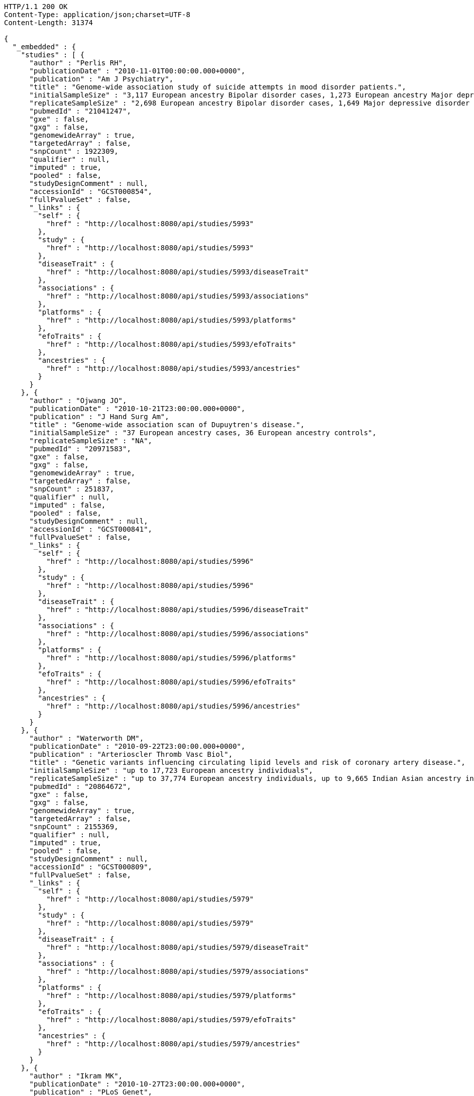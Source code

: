 [source,http,options="nowrap"]
----
HTTP/1.1 200 OK
Content-Type: application/json;charset=UTF-8
Content-Length: 31374

{
  "_embedded" : {
    "studies" : [ {
      "author" : "Perlis RH",
      "publicationDate" : "2010-11-01T00:00:00.000+0000",
      "publication" : "Am J Psychiatry",
      "title" : "Genome-wide association study of suicide attempts in mood disorder patients.",
      "initialSampleSize" : "3,117 European ancestry Bipolar disorder cases, 1,273 European ancestry Major depressive disorder cases",
      "replicateSampleSize" : "2,698 European ancestry Bipolar disorder cases, 1,649 Major depressive disorder cases",
      "pubmedId" : "21041247",
      "gxe" : false,
      "gxg" : false,
      "genomewideArray" : true,
      "targetedArray" : false,
      "snpCount" : 1922309,
      "qualifier" : null,
      "imputed" : true,
      "pooled" : false,
      "studyDesignComment" : null,
      "accessionId" : "GCST000854",
      "fullPvalueSet" : false,
      "_links" : {
        "self" : {
          "href" : "http://localhost:8080/api/studies/5993"
        },
        "study" : {
          "href" : "http://localhost:8080/api/studies/5993"
        },
        "diseaseTrait" : {
          "href" : "http://localhost:8080/api/studies/5993/diseaseTrait"
        },
        "associations" : {
          "href" : "http://localhost:8080/api/studies/5993/associations"
        },
        "platforms" : {
          "href" : "http://localhost:8080/api/studies/5993/platforms"
        },
        "efoTraits" : {
          "href" : "http://localhost:8080/api/studies/5993/efoTraits"
        },
        "ancestries" : {
          "href" : "http://localhost:8080/api/studies/5993/ancestries"
        }
      }
    }, {
      "author" : "Ojwang JO",
      "publicationDate" : "2010-10-21T23:00:00.000+0000",
      "publication" : "J Hand Surg Am",
      "title" : "Genome-wide association scan of Dupuytren's disease.",
      "initialSampleSize" : "37 European ancestry cases, 36 European ancestry controls",
      "replicateSampleSize" : "NA",
      "pubmedId" : "20971583",
      "gxe" : false,
      "gxg" : false,
      "genomewideArray" : true,
      "targetedArray" : false,
      "snpCount" : 251837,
      "qualifier" : null,
      "imputed" : false,
      "pooled" : false,
      "studyDesignComment" : null,
      "accessionId" : "GCST000841",
      "fullPvalueSet" : false,
      "_links" : {
        "self" : {
          "href" : "http://localhost:8080/api/studies/5996"
        },
        "study" : {
          "href" : "http://localhost:8080/api/studies/5996"
        },
        "diseaseTrait" : {
          "href" : "http://localhost:8080/api/studies/5996/diseaseTrait"
        },
        "associations" : {
          "href" : "http://localhost:8080/api/studies/5996/associations"
        },
        "platforms" : {
          "href" : "http://localhost:8080/api/studies/5996/platforms"
        },
        "efoTraits" : {
          "href" : "http://localhost:8080/api/studies/5996/efoTraits"
        },
        "ancestries" : {
          "href" : "http://localhost:8080/api/studies/5996/ancestries"
        }
      }
    }, {
      "author" : "Waterworth DM",
      "publicationDate" : "2010-09-22T23:00:00.000+0000",
      "publication" : "Arterioscler Thromb Vasc Biol",
      "title" : "Genetic variants influencing circulating lipid levels and risk of coronary artery disease.",
      "initialSampleSize" : "up to 17,723 European ancestry individuals",
      "replicateSampleSize" : "up to 37,774 European ancestry individuals, up to 9,665 Indian Asian ancestry individuals",
      "pubmedId" : "20864672",
      "gxe" : false,
      "gxg" : false,
      "genomewideArray" : true,
      "targetedArray" : false,
      "snpCount" : 2155369,
      "qualifier" : null,
      "imputed" : true,
      "pooled" : false,
      "studyDesignComment" : null,
      "accessionId" : "GCST000809",
      "fullPvalueSet" : false,
      "_links" : {
        "self" : {
          "href" : "http://localhost:8080/api/studies/5979"
        },
        "study" : {
          "href" : "http://localhost:8080/api/studies/5979"
        },
        "diseaseTrait" : {
          "href" : "http://localhost:8080/api/studies/5979/diseaseTrait"
        },
        "associations" : {
          "href" : "http://localhost:8080/api/studies/5979/associations"
        },
        "platforms" : {
          "href" : "http://localhost:8080/api/studies/5979/platforms"
        },
        "efoTraits" : {
          "href" : "http://localhost:8080/api/studies/5979/efoTraits"
        },
        "ancestries" : {
          "href" : "http://localhost:8080/api/studies/5979/ancestries"
        }
      }
    }, {
      "author" : "Ikram MK",
      "publicationDate" : "2010-10-27T23:00:00.000+0000",
      "publication" : "PLoS Genet",
      "title" : "Four novel Loci (19q13, 6q24, 12q24, and 5q14) influence the microcirculation in vivo.",
      "initialSampleSize" : "15,358 European ancestry individuals",
      "replicateSampleSize" : "6,652 European ancestry individuals",
      "pubmedId" : "21060863",
      "gxe" : false,
      "gxg" : false,
      "genomewideArray" : true,
      "targetedArray" : false,
      "snpCount" : 2194468,
      "qualifier" : null,
      "imputed" : true,
      "pooled" : false,
      "studyDesignComment" : null,
      "accessionId" : "GCST000847",
      "fullPvalueSet" : false,
      "_links" : {
        "self" : {
          "href" : "http://localhost:8080/api/studies/6007"
        },
        "study" : {
          "href" : "http://localhost:8080/api/studies/6007"
        },
        "diseaseTrait" : {
          "href" : "http://localhost:8080/api/studies/6007/diseaseTrait"
        },
        "associations" : {
          "href" : "http://localhost:8080/api/studies/6007/associations"
        },
        "platforms" : {
          "href" : "http://localhost:8080/api/studies/6007/platforms"
        },
        "efoTraits" : {
          "href" : "http://localhost:8080/api/studies/6007/efoTraits"
        },
        "ancestries" : {
          "href" : "http://localhost:8080/api/studies/6007/ancestries"
        }
      }
    }, {
      "author" : "Sato Y",
      "publicationDate" : "2010-11-12T00:00:00.000+0000",
      "publication" : "J Thorac Oncol",
      "title" : "Genome-wide association study on overall survival of advanced non-small cell lung cancer patients treated with carboplatin and paclitaxel.",
      "initialSampleSize" : "105 East Asian ancestry cases",
      "replicateSampleSize" : "NA",
      "pubmedId" : "21079520",
      "gxe" : false,
      "gxg" : false,
      "genomewideArray" : true,
      "targetedArray" : false,
      "snpCount" : 109365,
      "qualifier" : null,
      "imputed" : false,
      "pooled" : false,
      "studyDesignComment" : null,
      "accessionId" : "GCST000871",
      "fullPvalueSet" : false,
      "_links" : {
        "self" : {
          "href" : "http://localhost:8080/api/studies/6017"
        },
        "study" : {
          "href" : "http://localhost:8080/api/studies/6017"
        },
        "diseaseTrait" : {
          "href" : "http://localhost:8080/api/studies/6017/diseaseTrait"
        },
        "associations" : {
          "href" : "http://localhost:8080/api/studies/6017/associations"
        },
        "platforms" : {
          "href" : "http://localhost:8080/api/studies/6017/platforms"
        },
        "efoTraits" : {
          "href" : "http://localhost:8080/api/studies/6017/efoTraits"
        },
        "ancestries" : {
          "href" : "http://localhost:8080/api/studies/6017/ancestries"
        }
      }
    }, {
      "author" : "Benyamin B",
      "publicationDate" : "2013-01-29T00:00:00.000+0000",
      "publication" : "Mol Psychiatry",
      "title" : "Childhood intelligence is heritable, highly polygenic and associated with FNBP1L.",
      "initialSampleSize" : "12,441 European ancestry children",
      "replicateSampleSize" : "5,548 European ancestry children",
      "pubmedId" : "23358156",
      "gxe" : false,
      "gxg" : false,
      "genomewideArray" : true,
      "targetedArray" : false,
      "snpCount" : 138093,
      "qualifier" : null,
      "imputed" : true,
      "pooled" : false,
      "studyDesignComment" : null,
      "accessionId" : "GCST001837",
      "fullPvalueSet" : false,
      "_links" : {
        "self" : {
          "href" : "http://localhost:8080/api/studies/7089"
        },
        "study" : {
          "href" : "http://localhost:8080/api/studies/7089"
        },
        "diseaseTrait" : {
          "href" : "http://localhost:8080/api/studies/7089/diseaseTrait"
        },
        "associations" : {
          "href" : "http://localhost:8080/api/studies/7089/associations"
        },
        "platforms" : {
          "href" : "http://localhost:8080/api/studies/7089/platforms"
        },
        "efoTraits" : {
          "href" : "http://localhost:8080/api/studies/7089/efoTraits"
        },
        "ancestries" : {
          "href" : "http://localhost:8080/api/studies/7089/ancestries"
        }
      }
    }, {
      "author" : "Khor CC",
      "publicationDate" : "2011-02-09T00:00:00.000+0000",
      "publication" : "Hum Mol Genet",
      "title" : "Genome-wide association studies in Asians confirm the involvement of ATOH7 and TGFBR3, and further identify CARD10 as a novel locus influencing optic disc area.",
      "initialSampleSize" : "2,132 Indian ancestry individuals, 2,313 Malay ancestry individuals",
      "replicateSampleSize" : "9,326 European ancestry individuals",
      "pubmedId" : "21307088",
      "gxe" : false,
      "gxg" : false,
      "genomewideArray" : true,
      "targetedArray" : false,
      "snpCount" : 551808,
      "qualifier" : null,
      "imputed" : false,
      "pooled" : false,
      "studyDesignComment" : null,
      "accessionId" : "GCST000970",
      "fullPvalueSet" : false,
      "_links" : {
        "self" : {
          "href" : "http://localhost:8080/api/studies/6161"
        },
        "study" : {
          "href" : "http://localhost:8080/api/studies/6161"
        },
        "diseaseTrait" : {
          "href" : "http://localhost:8080/api/studies/6161/diseaseTrait"
        },
        "associations" : {
          "href" : "http://localhost:8080/api/studies/6161/associations"
        },
        "platforms" : {
          "href" : "http://localhost:8080/api/studies/6161/platforms"
        },
        "efoTraits" : {
          "href" : "http://localhost:8080/api/studies/6161/efoTraits"
        },
        "ancestries" : {
          "href" : "http://localhost:8080/api/studies/6161/ancestries"
        }
      }
    }, {
      "author" : "Jin Y",
      "publicationDate" : "2011-02-17T00:00:00.000+0000",
      "publication" : "J Invest Dermatol",
      "title" : "Genome-wide analysis identifies a quantitative trait locus in the MHC class II region associated with generalized vitiligo age of onset.",
      "initialSampleSize" : "1,339 European ancestry cases",
      "replicateSampleSize" : "677 European ancestry cases",
      "pubmedId" : "21326295",
      "gxe" : false,
      "gxg" : false,
      "genomewideArray" : true,
      "targetedArray" : false,
      "snpCount" : 520460,
      "qualifier" : null,
      "imputed" : false,
      "pooled" : false,
      "studyDesignComment" : null,
      "accessionId" : "GCST000981",
      "fullPvalueSet" : false,
      "_links" : {
        "self" : {
          "href" : "http://localhost:8080/api/studies/6168"
        },
        "study" : {
          "href" : "http://localhost:8080/api/studies/6168"
        },
        "diseaseTrait" : {
          "href" : "http://localhost:8080/api/studies/6168/diseaseTrait"
        },
        "associations" : {
          "href" : "http://localhost:8080/api/studies/6168/associations"
        },
        "platforms" : {
          "href" : "http://localhost:8080/api/studies/6168/platforms"
        },
        "efoTraits" : {
          "href" : "http://localhost:8080/api/studies/6168/efoTraits"
        },
        "ancestries" : {
          "href" : "http://localhost:8080/api/studies/6168/ancestries"
        }
      }
    }, {
      "author" : "Boger CA",
      "publicationDate" : "2011-02-25T00:00:00.000+0000",
      "publication" : "J Am Soc Nephrol",
      "title" : "CUBN is a gene locus for albuminuria.",
      "initialSampleSize" : "31,580 European ancestry individuals",
      "replicateSampleSize" : "31,277 European ancestry individuals",
      "pubmedId" : "21355061",
      "gxe" : false,
      "gxg" : false,
      "genomewideArray" : true,
      "targetedArray" : false,
      "snpCount" : 2500000,
      "qualifier" : "~",
      "imputed" : true,
      "pooled" : false,
      "studyDesignComment" : null,
      "accessionId" : "GCST000988",
      "fullPvalueSet" : false,
      "_links" : {
        "self" : {
          "href" : "http://localhost:8080/api/studies/6181"
        },
        "study" : {
          "href" : "http://localhost:8080/api/studies/6181"
        },
        "diseaseTrait" : {
          "href" : "http://localhost:8080/api/studies/6181/diseaseTrait"
        },
        "associations" : {
          "href" : "http://localhost:8080/api/studies/6181/associations"
        },
        "platforms" : {
          "href" : "http://localhost:8080/api/studies/6181/platforms"
        },
        "efoTraits" : {
          "href" : "http://localhost:8080/api/studies/6181/efoTraits"
        },
        "ancestries" : {
          "href" : "http://localhost:8080/api/studies/6181/ancestries"
        }
      }
    }, {
      "author" : "Fox ER",
      "publicationDate" : "2011-03-04T00:00:00.000+0000",
      "publication" : "Hum Mol Genet",
      "title" : "Association of genetic variation with systolic and diastolic blood pressure among African Americans: the Candidate Gene Association Resource study.",
      "initialSampleSize" : "7,473 African American individuals",
      "replicateSampleSize" : "1,188 Sub-Saharan African individuals, 10,694 African American individuals, 69,899 European ancestry individuals",
      "pubmedId" : "21378095",
      "gxe" : false,
      "gxg" : false,
      "genomewideArray" : true,
      "targetedArray" : false,
      "snpCount" : 2500000,
      "qualifier" : null,
      "imputed" : true,
      "pooled" : false,
      "studyDesignComment" : null,
      "accessionId" : "GCST000997",
      "fullPvalueSet" : false,
      "_links" : {
        "self" : {
          "href" : "http://localhost:8080/api/studies/6191"
        },
        "study" : {
          "href" : "http://localhost:8080/api/studies/6191"
        },
        "diseaseTrait" : {
          "href" : "http://localhost:8080/api/studies/6191/diseaseTrait"
        },
        "associations" : {
          "href" : "http://localhost:8080/api/studies/6191/associations"
        },
        "platforms" : {
          "href" : "http://localhost:8080/api/studies/6191/platforms"
        },
        "efoTraits" : {
          "href" : "http://localhost:8080/api/studies/6191/efoTraits"
        },
        "ancestries" : {
          "href" : "http://localhost:8080/api/studies/6191/ancestries"
        }
      }
    }, {
      "author" : "Chung SA",
      "publicationDate" : "2011-03-03T00:00:00.000+0000",
      "publication" : "PLoS Genet",
      "title" : "Differential genetic associations for systemic lupus erythematosus based on anti-dsDNA autoantibody production.",
      "initialSampleSize" : "811 anti-dsDNA positive European ancestry cases, 906 anti-dsDNA negative European ancestry cases, 4,813 European ancestry controls",
      "replicateSampleSize" : "NA",
      "pubmedId" : "21408207",
      "gxe" : false,
      "gxg" : false,
      "genomewideArray" : true,
      "targetedArray" : false,
      "snpCount" : 421318,
      "qualifier" : null,
      "imputed" : true,
      "pooled" : false,
      "studyDesignComment" : null,
      "accessionId" : "GCST000996",
      "fullPvalueSet" : false,
      "_links" : {
        "self" : {
          "href" : "http://localhost:8080/api/studies/6203"
        },
        "study" : {
          "href" : "http://localhost:8080/api/studies/6203"
        },
        "diseaseTrait" : {
          "href" : "http://localhost:8080/api/studies/6203/diseaseTrait"
        },
        "associations" : {
          "href" : "http://localhost:8080/api/studies/6203/associations"
        },
        "platforms" : {
          "href" : "http://localhost:8080/api/studies/6203/platforms"
        },
        "efoTraits" : {
          "href" : "http://localhost:8080/api/studies/6203/efoTraits"
        },
        "ancestries" : {
          "href" : "http://localhost:8080/api/studies/6203/ancestries"
        }
      }
    }, {
      "author" : "Hu X",
      "publicationDate" : "2011-02-24T00:00:00.000+0000",
      "publication" : "PLoS One",
      "title" : "Meta-analysis for genome-wide association study identifies multiple variants at the BIN1 locus associated with late-onset Alzheimer's disease.",
      "initialSampleSize" : "1,831 European ancestry cases, 1,764 European ancestry controls",
      "replicateSampleSize" : "751 cases, 751 controls",
      "pubmedId" : "21390209",
      "gxe" : false,
      "gxg" : false,
      "genomewideArray" : true,
      "targetedArray" : false,
      "snpCount" : null,
      "qualifier" : null,
      "imputed" : true,
      "pooled" : false,
      "studyDesignComment" : null,
      "accessionId" : "GCST000986",
      "fullPvalueSet" : false,
      "_links" : {
        "self" : {
          "href" : "http://localhost:8080/api/studies/6204"
        },
        "study" : {
          "href" : "http://localhost:8080/api/studies/6204"
        },
        "diseaseTrait" : {
          "href" : "http://localhost:8080/api/studies/6204/diseaseTrait"
        },
        "associations" : {
          "href" : "http://localhost:8080/api/studies/6204/associations"
        },
        "platforms" : {
          "href" : "http://localhost:8080/api/studies/6204/platforms"
        },
        "efoTraits" : {
          "href" : "http://localhost:8080/api/studies/6204/efoTraits"
        },
        "ancestries" : {
          "href" : "http://localhost:8080/api/studies/6204/ancestries"
        }
      }
    }, {
      "author" : "Speliotes EK",
      "publicationDate" : "2011-03-10T00:00:00.000+0000",
      "publication" : "PLoS Genet",
      "title" : "Genome-wide association analysis identifies variants associated with nonalcoholic fatty liver disease that have distinct effects on metabolic traits.",
      "initialSampleSize" : "880 Amish individuals, 6,296 European ancestry individuals",
      "replicateSampleSize" : "592 European ancestry cases, 1,405 European ancestry controls",
      "pubmedId" : "21423719",
      "gxe" : false,
      "gxg" : false,
      "genomewideArray" : true,
      "targetedArray" : false,
      "snpCount" : 2400000,
      "qualifier" : "~",
      "imputed" : true,
      "pooled" : false,
      "studyDesignComment" : null,
      "accessionId" : "GCST001008",
      "fullPvalueSet" : false,
      "_links" : {
        "self" : {
          "href" : "http://localhost:8080/api/studies/6209"
        },
        "study" : {
          "href" : "http://localhost:8080/api/studies/6209"
        },
        "diseaseTrait" : {
          "href" : "http://localhost:8080/api/studies/6209/diseaseTrait"
        },
        "associations" : {
          "href" : "http://localhost:8080/api/studies/6209/associations"
        },
        "platforms" : {
          "href" : "http://localhost:8080/api/studies/6209/platforms"
        },
        "efoTraits" : {
          "href" : "http://localhost:8080/api/studies/6209/efoTraits"
        },
        "ancestries" : {
          "href" : "http://localhost:8080/api/studies/6209/ancestries"
        }
      }
    }, {
      "author" : "Engelman CD",
      "publicationDate" : "2010-06-25T23:00:00.000+0000",
      "publication" : "J Steroid Biochem Mol Biol",
      "title" : "Genome-wide association study of vitamin D concentrations in Hispanic Americans: the IRAS family study.",
      "initialSampleSize" : "229 Hispanic individuals from 34 families",
      "replicateSampleSize" : "961 Hispanic individuals",
      "pubmedId" : "20600896",
      "gxe" : false,
      "gxg" : false,
      "genomewideArray" : true,
      "targetedArray" : false,
      "snpCount" : 309200,
      "qualifier" : null,
      "imputed" : false,
      "pooled" : false,
      "studyDesignComment" : null,
      "accessionId" : "GCST000711",
      "fullPvalueSet" : false,
      "_links" : {
        "self" : {
          "href" : "http://localhost:8080/api/studies/6099"
        },
        "study" : {
          "href" : "http://localhost:8080/api/studies/6099"
        },
        "diseaseTrait" : {
          "href" : "http://localhost:8080/api/studies/6099/diseaseTrait"
        },
        "associations" : {
          "href" : "http://localhost:8080/api/studies/6099/associations"
        },
        "platforms" : {
          "href" : "http://localhost:8080/api/studies/6099/platforms"
        },
        "efoTraits" : {
          "href" : "http://localhost:8080/api/studies/6099/efoTraits"
        },
        "ancestries" : {
          "href" : "http://localhost:8080/api/studies/6099/ancestries"
        }
      }
    }, {
      "author" : "Herbeck JT",
      "publicationDate" : "2010-02-15T00:00:00.000+0000",
      "publication" : "J Infect Dis",
      "title" : "Multistage genomewide association study identifies a locus at 1q41 associated with rate of HIV-1 disease progression to clinical AIDS.",
      "initialSampleSize" : "51 European ancestry rapid progressor male cases, 57 European ancestry moderate progressor male cases, 48 European ancestry long-term progressor male cases",
      "replicateSampleSize" : "590 European ancestry seroconverter male cases",
      "pubmedId" : "20064070",
      "gxe" : false,
      "gxg" : false,
      "genomewideArray" : true,
      "targetedArray" : false,
      "snpCount" : 345926,
      "qualifier" : null,
      "imputed" : false,
      "pooled" : false,
      "studyDesignComment" : null,
      "accessionId" : "GCST000596",
      "fullPvalueSet" : false,
      "_links" : {
        "self" : {
          "href" : "http://localhost:8080/api/studies/6100"
        },
        "study" : {
          "href" : "http://localhost:8080/api/studies/6100"
        },
        "diseaseTrait" : {
          "href" : "http://localhost:8080/api/studies/6100/diseaseTrait"
        },
        "associations" : {
          "href" : "http://localhost:8080/api/studies/6100/associations"
        },
        "platforms" : {
          "href" : "http://localhost:8080/api/studies/6100/platforms"
        },
        "efoTraits" : {
          "href" : "http://localhost:8080/api/studies/6100/efoTraits"
        },
        "ancestries" : {
          "href" : "http://localhost:8080/api/studies/6100/ancestries"
        }
      }
    }, {
      "author" : "Wu Y",
      "publicationDate" : "2013-10-13T23:00:00.000+0000",
      "publication" : "Hum Mol Genet",
      "title" : "A meta-analysis of genome-wide association studies for adiponectin levels in East Asians identifies a novel locus near WDR11-FGFR2.",
      "initialSampleSize" : "7,827 East Asian ancestry individuals",
      "replicateSampleSize" : "10,252 East Asian ancestry individuals",
      "pubmedId" : "24105470",
      "gxe" : false,
      "gxg" : false,
      "genomewideArray" : true,
      "targetedArray" : false,
      "snpCount" : 2500000,
      "qualifier" : "~",
      "imputed" : true,
      "pooled" : false,
      "studyDesignComment" : null,
      "accessionId" : "GCST002233",
      "fullPvalueSet" : false,
      "_links" : {
        "self" : {
          "href" : "http://localhost:8080/api/studies/7494"
        },
        "study" : {
          "href" : "http://localhost:8080/api/studies/7494"
        },
        "diseaseTrait" : {
          "href" : "http://localhost:8080/api/studies/7494/diseaseTrait"
        },
        "associations" : {
          "href" : "http://localhost:8080/api/studies/7494/associations"
        },
        "platforms" : {
          "href" : "http://localhost:8080/api/studies/7494/platforms"
        },
        "efoTraits" : {
          "href" : "http://localhost:8080/api/studies/7494/efoTraits"
        },
        "ancestries" : {
          "href" : "http://localhost:8080/api/studies/7494/ancestries"
        }
      }
    }, {
      "author" : "Liu YZ",
      "publicationDate" : "2009-02-03T00:00:00.000+0000",
      "publication" : "Mol Psychiatry",
      "title" : "Genome-wide association analyses suggested a novel mechanism for smoking behavior regulated by IL15.",
      "initialSampleSize" : "417 European ancestry male individuals, 423 European ancestry female individuals",
      "replicateSampleSize" : "412 African American male individuals and 839 African American female individuals from 402 families, 3,491 European ancestry male individuals and 4,132 European ancestry female individuals from 1,731 families",
      "pubmedId" : "19188921",
      "gxe" : false,
      "gxg" : false,
      "genomewideArray" : true,
      "targetedArray" : false,
      "snpCount" : 379319,
      "qualifier" : null,
      "imputed" : false,
      "pooled" : false,
      "studyDesignComment" : null,
      "accessionId" : "GCST000332",
      "fullPvalueSet" : false,
      "_links" : {
        "self" : {
          "href" : "http://localhost:8080/api/studies/5374"
        },
        "study" : {
          "href" : "http://localhost:8080/api/studies/5374"
        },
        "diseaseTrait" : {
          "href" : "http://localhost:8080/api/studies/5374/diseaseTrait"
        },
        "associations" : {
          "href" : "http://localhost:8080/api/studies/5374/associations"
        },
        "platforms" : {
          "href" : "http://localhost:8080/api/studies/5374/platforms"
        },
        "efoTraits" : {
          "href" : "http://localhost:8080/api/studies/5374/efoTraits"
        },
        "ancestries" : {
          "href" : "http://localhost:8080/api/studies/5374/ancestries"
        }
      }
    }, {
      "author" : "Lauc G",
      "publicationDate" : "2013-01-31T00:00:00.000+0000",
      "publication" : "PLoS Genet",
      "title" : "Loci associated with N-glycosylation of human immunoglobulin G show pleiotropy with autoimmune diseases and haematological cancers.",
      "initialSampleSize" : "2,247 European ancestry individuals",
      "replicateSampleSize" : "NA",
      "pubmedId" : "23382691",
      "gxe" : false,
      "gxg" : false,
      "genomewideArray" : true,
      "targetedArray" : false,
      "snpCount" : 2500000,
      "qualifier" : "~",
      "imputed" : true,
      "pooled" : false,
      "studyDesignComment" : null,
      "accessionId" : "GCST001848",
      "fullPvalueSet" : false,
      "_links" : {
        "self" : {
          "href" : "http://localhost:8080/api/studies/7295"
        },
        "study" : {
          "href" : "http://localhost:8080/api/studies/7295"
        },
        "diseaseTrait" : {
          "href" : "http://localhost:8080/api/studies/7295/diseaseTrait"
        },
        "associations" : {
          "href" : "http://localhost:8080/api/studies/7295/associations"
        },
        "platforms" : {
          "href" : "http://localhost:8080/api/studies/7295/platforms"
        },
        "efoTraits" : {
          "href" : "http://localhost:8080/api/studies/7295/efoTraits"
        },
        "ancestries" : {
          "href" : "http://localhost:8080/api/studies/7295/ancestries"
        }
      }
    }, {
      "author" : "Yang Q",
      "publicationDate" : "2007-09-18T23:00:00.000+0000",
      "publication" : "BMC Med Genet",
      "title" : "Genome-wide association and linkage analyses of hemostatic factors and hematological phenotypes in the Framingham Heart Study.",
      "initialSampleSize" : "886 European ancestry individuals",
      "replicateSampleSize" : "NA",
      "pubmedId" : "17903294",
      "gxe" : false,
      "gxg" : false,
      "genomewideArray" : true,
      "targetedArray" : false,
      "snpCount" : 70897,
      "qualifier" : null,
      "imputed" : false,
      "pooled" : false,
      "studyDesignComment" : null,
      "accessionId" : "GCST000082",
      "fullPvalueSet" : false,
      "_links" : {
        "self" : {
          "href" : "http://localhost:8080/api/studies/56"
        },
        "study" : {
          "href" : "http://localhost:8080/api/studies/56"
        },
        "diseaseTrait" : {
          "href" : "http://localhost:8080/api/studies/56/diseaseTrait"
        },
        "associations" : {
          "href" : "http://localhost:8080/api/studies/56/associations"
        },
        "platforms" : {
          "href" : "http://localhost:8080/api/studies/56/platforms"
        },
        "efoTraits" : {
          "href" : "http://localhost:8080/api/studies/56/efoTraits"
        },
        "ancestries" : {
          "href" : "http://localhost:8080/api/studies/56/ancestries"
        }
      }
    }, {
      "author" : "Florez JC",
      "publicationDate" : "2007-09-09T23:00:00.000+0000",
      "publication" : "Diabetes",
      "title" : "A 100K genome-wide association scan for diabetes and related traits in the Framingham Heart Study: replication and integration with other genome-wide datasets.",
      "initialSampleSize" : "1,087 European ancestry individuals from 307 families",
      "replicateSampleSize" : "1,465 European ancestry individuals, 1,464 European ancestry cases, 1,467 European ancestry controls, 300 Pima Indian ancestry cases, 334 Pima Indian ancestry controls, 287 Mexican American cases, 316 Mexican American controls, 124 Old Order Amish cases, 295 Old Order Amish controls",
      "pubmedId" : "17848626",
      "gxe" : false,
      "gxg" : false,
      "genomewideArray" : true,
      "targetedArray" : false,
      "snpCount" : 66543,
      "qualifier" : null,
      "imputed" : false,
      "pooled" : false,
      "studyDesignComment" : null,
      "accessionId" : "GCST000073",
      "fullPvalueSet" : false,
      "_links" : {
        "self" : {
          "href" : "http://localhost:8080/api/studies/57"
        },
        "study" : {
          "href" : "http://localhost:8080/api/studies/57"
        },
        "diseaseTrait" : {
          "href" : "http://localhost:8080/api/studies/57/diseaseTrait"
        },
        "associations" : {
          "href" : "http://localhost:8080/api/studies/57/associations"
        },
        "platforms" : {
          "href" : "http://localhost:8080/api/studies/57/platforms"
        },
        "efoTraits" : {
          "href" : "http://localhost:8080/api/studies/57/efoTraits"
        },
        "ancestries" : {
          "href" : "http://localhost:8080/api/studies/57/ancestries"
        }
      }
    } ]
  },
  "_links" : {
    "first" : {
      "href" : "http://localhost:8080/api/studies?page=0&size=20"
    },
    "self" : {
      "href" : "http://localhost:8080/api/studies"
    },
    "next" : {
      "href" : "http://localhost:8080/api/studies?page=1&size=20"
    },
    "last" : {
      "href" : "http://localhost:8080/api/studies?page=189&size=20"
    },
    "profile" : {
      "href" : "http://localhost:8080/api/profile/studies"
    },
    "search" : {
      "href" : "http://localhost:8080/api/studies/search"
    }
  },
  "page" : {
    "size" : 20,
    "totalElements" : 3783,
    "totalPages" : 190,
    "number" : 0
  }
}
----